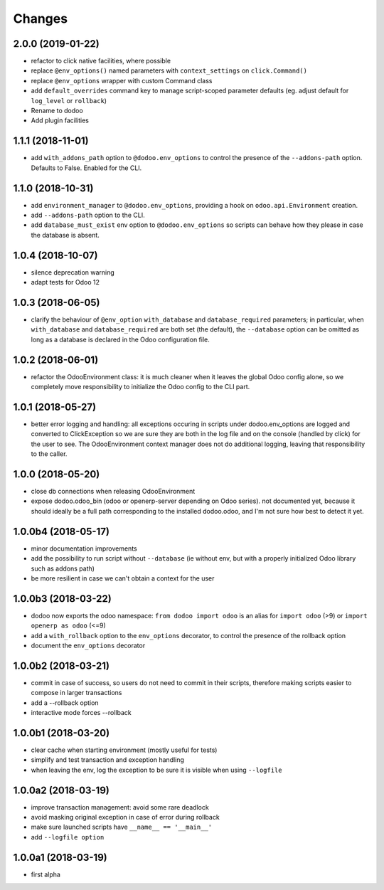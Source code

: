 Changes
~~~~~~~

.. Future (?)
.. ----------
.. - ...

2.0.0 (2019-01-22)
------------------
- refactor to click native facilities, where possible
- replace ``@env_options()`` named parameters with ``context_settings``
  on ``click.Command()``
- replace ``@env_options`` wrapper with custom Command class
- add ``default_overrides`` command key to manage script-scoped parameter
  defaults (eg. adjust default for ``log_level`` or ``rollback``)
- Rename to dodoo
- Add plugin facilities

1.1.1 (2018-11-01)
------------------
- add ``with_addons_path`` option to ``@dodoo.env_options``
  to control the presence of the ``--addons-path`` option. Defaults to False.
  Enabled for the CLI.

1.1.0 (2018-10-31)
------------------
- add ``environment_manager`` to ``@dodoo.env_options``, providing
  a hook on ``odoo.api.Environment`` creation.
- add ``--addons-path`` option to the CLI.
- add ``database_must_exist`` env option to ``@dodoo.env_options``
  so scripts can behave how they please in case the database is absent.

1.0.4 (2018-10-07)
------------------
- silence deprecation warning
- adapt tests for Odoo 12

1.0.3 (2018-06-05)
------------------
- clarify the behaviour of ``@env_option`` ``with_database`` and ``database_required``
  parameters; in particular, when ``with_database`` and ``database_required``
  are both set (the default), the ``--database`` option can be omitted
  as long as a database is declared in the Odoo configuration file.

1.0.2 (2018-06-01)
------------------
- refactor the OdooEnvironment class: it is much cleaner when
  it leaves the global Odoo config alone, so we completely move
  responsibility to initialize the Odoo config to the CLI part.

1.0.1 (2018-05-27)
------------------
- better error logging and handling: all exceptions occuring
  in scripts under dodoo.env_options are logged and converted
  to ClickException so we are sure they are both in the log file
  and on the console (handled by click) for the user to see.
  The OdooEnvironment context manager does not do additional logging,
  leaving that responsibility to the caller.

1.0.0 (2018-05-20)
------------------
- close db connections when releasing OdooEnvironment
- expose dodoo.odoo_bin (odoo or openerp-server depending on Odoo series).
  not documented yet, because it should ideally be a full path corresponding
  to the installed dodoo.odoo, and I'm not sure how best to detect it yet.

1.0.0b4 (2018-05-17)
--------------------
- minor documentation improvements
- add the possibility to run script without ``--database`` (ie without env,
  but with a properly initialized Odoo library such as addons path)
- be more resilient in case we can't obtain a context for the user

1.0.0b3 (2018-03-22)
--------------------
- dodoo now exports the odoo namespace: ``from dodoo import odoo``
  is an alias for ``import odoo`` (>9) or ``import openerp as odoo`` (<=9)
- add a ``with_rollback`` option to the ``env_options`` decorator, to control
  the presence of the rollback option
- document the ``env_options`` decorator

1.0.0b2 (2018-03-21)
--------------------
- commit in case of success, so users do not need to commit in their
  scripts, therefore making scripts easier to compose in larger transactions
- add a --rollback option
- interactive mode forces --rollback

1.0.0b1 (2018-03-20)
--------------------
- clear cache when starting environment (mostly useful for tests)
- simplify and test transaction and exception handling
- when leaving the env, log the exception to be sure it is visible
  when using ``--logfile``

1.0.0a2 (2018-03-19)
--------------------
- improve transaction management: avoid some rare deadlock
- avoid masking original exception in case of error during rollback
- make sure launched scripts have ``__name__ == '__main__'``
- add ``--logfile option``

1.0.0a1 (2018-03-19)
--------------------
- first alpha
